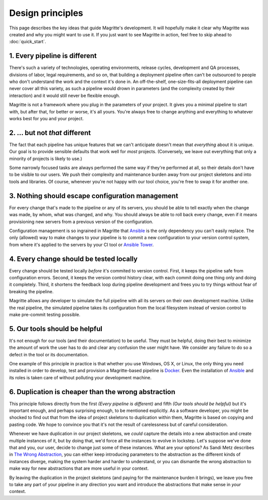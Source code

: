 =================
Design principles
=================

This page describes the key ideas that guide Magritte's development. It will
hopefully make it clear why Magritte was created and why you might want to use
it. If you just want to see Magritte in action, feel free to skip ahead to
:doc:`quick_start`.

------------------------------
1. Every pipeline is different
------------------------------

There's such a variety of technologies, operating environments, release cycles,
development and QA processes, divisions of labor, legal requirements, and so
on, that building a deployment pipeline often can't be outsourced to people who
don't understand the work and the context it's done in. An off-the-shelf,
one-size-fits-all deployment pipeline can never cover all this variety, as such
a pipeline would drown in parameters (and the complexity created by their
interaction) and it would still never be flexible enough.

Magritte is not a framework where you plug in the parameters of your project. It
gives you a minimal pipeline to start with, but after that, for better or worse,
it's all yours. You're always free to change anything and everything to whatever
works best for you and your project.

-------------------------------
2. ... but not *that* different
-------------------------------

The fact that each pipeline has unique features that we can't anticipate doesn't
mean that *everything* about it is unique. Our goal is to provide sensible
defaults that work well for *most* projects. (Conversely, we leave out
everything that only a minority of projects is likely to use.)

Some narrowly focused tasks are always performed the same way if they're
performed at all, so their details don't have to be visible to our users. We
push their complexity and maintenance burden away from our project skeletons and
into tools and libraries. Of course, whenever you're not happy with our tool
choice, you're free to swap it for another one.

-------------------------------------------------
3. Nothing should escape configuration management
-------------------------------------------------

For every change that's made to the pipeline or any of its servers, you should
be able to tell exactly when the change was made, by whom, what was changed, and
why. You should always be able to roll back every change, even if it means
provisioning new servers from a previous version of the configuration.

Configuration management is so ingrained in Magritte that Ansible_ is the only
dependency you can't easily replace. The only (allowed) way to make changes to
your pipeline is to commit a new configuration to your version control system,
from where it's applied to the servers by your CI tool or `Ansible Tower`_.

----------------------------------------
4. Every change should be tested locally
----------------------------------------

Every change should be tested locally *before* it's commited to version
control.  First, it keeps the pipeline safe from configuration errors. Second,
it keeps the version control history clear, with each commit doing one thing
only and doing it completely. Third, it shortens the feedback loop during
pipeline development and frees you to try things without fear of breaking the
pipeline.

Magritte allows any developer to simulate the full pipeline with all its
servers on their own development machine. Unlike the real pipeline, the
simulated pipeline takes its configuration from the local filesystem instead of
version control to make pre-commit testing possible.

------------------------------
5. Our tools should be helpful
------------------------------

It's not enough for our tools (and their documentation) to be useful. They must
be helpful, doing their best to minimize the amount of work the user has to do
and clear any confusion the user might have. We consider any failure to do so a
defect in the tool or its documentation.

One example of this principle in practice is that whether you use Windows, OS
X, or Linux, the only thing you need installed in order to develop, test and
provision a Magritte-based pipeline is Docker_. Even the installation of
Ansible_ and its roles is taken care of without polluting your development
machine.

----------------------------------------------------
6. Duplication is cheaper than the wrong abstraction
----------------------------------------------------

This principle follows directly from the first *(Every pipeline is different)*
and fifth *(Our tools should be helpful)* but it's important enough, and
perhaps surprising enough, to be mentioned explicitly. As a software developer,
you might be shocked to find out that from the idea of project skeletons to
duplication within them, Magritte is based on copying and pasting code. We hope
to convince you that it's not the result of carelessness but of careful
consideration.

Whenever we have duplication in our project skeletons, we *could* capture the
details into a new abstraction and create multiple instances of it, but by doing
that, we'd force all the instances to evolve in lockstep. Let's suppose we've
done that and you, our user, decide to change just some of these instances. What
are your options? As Sandi Metz describes in `The Wrong Abstraction`_, you can
either keep introducing parameters to the abstraction as the different kinds of
instances diverge, making the system harder and harder to understand, or you can
dismantle the wrong abstraction to make way for new abstractions that are more
useful in your context.

By leaving the duplication in the project skeletons (and paying for the
maintenance burden it brings), we leave you free to take any part of your
pipeline in any direction you want and introduce the abstractions that make
sense in *your* context.

.. _Ansible: https://www.ansible.com
.. _Ansible Tower: https://www.ansible.com/tower
.. _Docker: https://www.docker.com
.. _The Wrong Abstraction: http://www.sandimetz.com/blog/2016/1/20/the-wrong-abstraction

